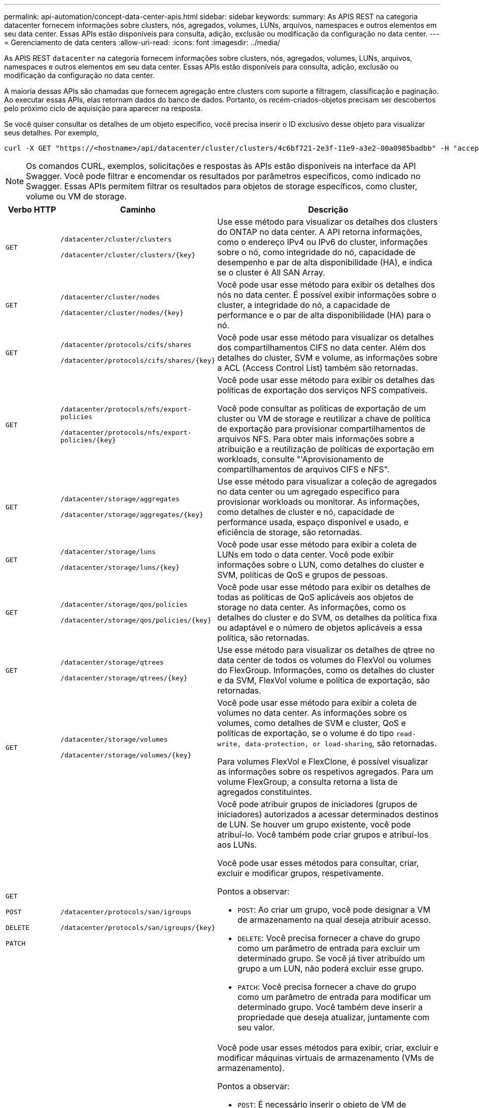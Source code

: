 ---
permalink: api-automation/concept-data-center-apis.html 
sidebar: sidebar 
keywords:  
summary: As APIS REST na categoria datacenter fornecem informações sobre clusters, nós, agregados, volumes, LUNs, arquivos, namespaces e outros elementos em seu data center. Essas APIs estão disponíveis para consulta, adição, exclusão ou modificação da configuração no data center. 
---
= Gerenciamento de data centers
:allow-uri-read: 
:icons: font
:imagesdir: ../media/


[role="lead"]
As APIS REST `datacenter` na categoria fornecem informações sobre clusters, nós, agregados, volumes, LUNs, arquivos, namespaces e outros elementos em seu data center. Essas APIs estão disponíveis para consulta, adição, exclusão ou modificação da configuração no data center.

A maioria dessas APIs são chamadas que fornecem agregação entre clusters com suporte a filtragem, classificação e paginação. Ao executar essas APIs, elas retornam dados do banco de dados. Portanto, os recém-criados-objetos precisam ser descobertos pelo próximo ciclo de aquisição para aparecer na resposta.

Se você quiser consultar os detalhes de um objeto específico, você precisa inserir o ID exclusivo desse objeto para visualizar seus detalhes. Por exemplo,

[listing]
----
curl -X GET "https://<hostname>/api/datacenter/cluster/clusters/4c6bf721-2e3f-11e9-a3e2-00a0985badbb" -H "accept: application/json" -H "Authorization: Basic <Base64EncodedCredentials>"
----
[NOTE]
====
Os comandos CURL, exemplos, solicitações e respostas às APIs estão disponíveis na interface da API Swagger. Você pode filtrar e encomendar os resultados por parâmetros específicos, como indicado no Swagger. Essas APIs permitem filtrar os resultados para objetos de storage específicos, como cluster, volume ou VM de storage.

====
[cols="1a,1a,4a"]
|===
| Verbo HTTP | Caminho | Descrição 


 a| 
`GET`
 a| 
`/datacenter/cluster/clusters`

`+/datacenter/cluster/clusters/{key}+`
 a| 
Use esse método para visualizar os detalhes dos clusters do ONTAP no data center. A API retorna informações, como o endereço IPv4 ou IPv6 do cluster, informações sobre o nó, como integridade do nó, capacidade de desempenho e par de alta disponibilidade (HA), e indica se o cluster é All SAN Array.



 a| 
`GET`
 a| 
`/datacenter/cluster/nodes`

`+/datacenter/cluster/nodes/{key}+`
 a| 
Você pode usar esse método para exibir os detalhes dos nós no data center. É possível exibir informações sobre o cluster, a integridade do nó, a capacidade de performance e o par de alta disponibilidade (HA) para o nó.



 a| 
`GET`
 a| 
`/datacenter/protocols/cifs/shares`

`+/datacenter/protocols/cifs/shares/{key}+`
 a| 
Você pode usar esse método para visualizar os detalhes dos compartilhamentos CIFS no data center. Além dos detalhes do cluster, SVM e volume, as informações sobre a ACL (Access Control List) também são retornadas.



 a| 
`GET`
 a| 
`/datacenter/protocols/nfs/export-policies`

`+/datacenter/protocols/nfs/export-policies/{key}+`
 a| 
Você pode usar esse método para exibir os detalhes das políticas de exportação dos serviços NFS compatíveis.

Você pode consultar as políticas de exportação de um cluster ou VM de storage e reutilizar a chave de política de exportação para provisionar compartilhamentos de arquivos NFS. Para obter mais informações sobre a atribuição e a reutilização de políticas de exportação em workloads, consulte "'Aprovisionamento de compartilhamentos de arquivos CIFS e NFS".



 a| 
`GET`
 a| 
`/datacenter/storage/aggregates`

`+/datacenter/storage/aggregates/{key}+`
 a| 
Use esse método para visualizar a coleção de agregados no data center ou um agregado específico para provisionar workloads ou monitorar. As informações, como detalhes de cluster e nó, capacidade de performance usada, espaço disponível e usado, e eficiência de storage, são retornadas.



 a| 
`GET`
 a| 
`/datacenter/storage/luns`

`+/datacenter/storage/luns/{key}+`
 a| 
Você pode usar esse método para exibir a coleta de LUNs em todo o data center. Você pode exibir informações sobre o LUN, como detalhes do cluster e SVM, políticas de QoS e grupos de pessoas.



 a| 
`GET`
 a| 
`/datacenter/storage/qos/policies`

`+/datacenter/storage/qos/policies/{key}+`
 a| 
Você pode usar esse método para exibir os detalhes de todas as políticas de QoS aplicáveis aos objetos de storage no data center. As informações, como os detalhes do cluster e do SVM, os detalhes da política fixa ou adaptável e o número de objetos aplicáveis a essa política, são retornadas.



 a| 
`GET`
 a| 
`/datacenter/storage/qtrees`

`+/datacenter/storage/qtrees/{key}+`
 a| 
Use esse método para visualizar os detalhes de qtree no data center de todos os volumes do FlexVol ou volumes do FlexGroup. Informações, como os detalhes do cluster e da SVM, FlexVol volume e política de exportação, são retornadas.



 a| 
`GET`
 a| 
`/datacenter/storage/volumes`

`+/datacenter/storage/volumes/{key}+`
 a| 
Você pode usar esse método para exibir a coleta de volumes no data center. As informações sobre os volumes, como detalhes de SVM e cluster, QoS e políticas de exportação, se o volume é do tipo `read-write, data-protection, or load-sharing`, são retornadas.

Para volumes FlexVol e FlexClone, é possível visualizar as informações sobre os respetivos agregados. Para um volume FlexGroup, a consulta retorna a lista de agregados constituintes.



 a| 
`GET`

`POST`

`DELETE`

`PATCH`
 a| 
`/datacenter/protocols/san/igroups`

`+/datacenter/protocols/san/igroups/{key}+`
 a| 
Você pode atribuir grupos de iniciadores (grupos de iniciadores) autorizados a acessar determinados destinos de LUN. Se houver um grupo existente, você pode atribuí-lo. Você também pode criar grupos e atribuí-los aos LUNs.

Você pode usar esses métodos para consultar, criar, excluir e modificar grupos, respetivamente.

Pontos a observar:

* `POST`: Ao criar um grupo, você pode designar a VM de armazenamento na qual deseja atribuir acesso.
* `DELETE`: Você precisa fornecer a chave do grupo como um parâmetro de entrada para excluir um determinado grupo. Se você já tiver atribuído um grupo a um LUN, não poderá excluir esse grupo.
* `PATCH`: Você precisa fornecer a chave do grupo como um parâmetro de entrada para modificar um determinado grupo. Você também deve inserir a propriedade que deseja atualizar, juntamente com seu valor.




 a| 
`GET`

`POST`

`DELETE`

`PATCH`
 a| 
`/datacenter/svm/svms`

`+/datacenter/svm/svms/{key}+`
 a| 
Você pode usar esses métodos para exibir, criar, excluir e modificar máquinas virtuais de armazenamento (VMs de armazenamento).

Pontos a observar:

* `POST`: É necessário inserir o objeto de VM de armazenamento que deseja criar como parâmetro de entrada. Você pode criar uma VM de armazenamento personalizada e, em seguida, atribuir as propriedades necessárias a ela.
+
[NOTE]
====
Se você tiver ativado o provisionamento de workload baseado em SLO no seu ambiente enquanto cria a VM de storage, garanta que ela seja compatível com todos os protocolos necessários para provisionamento de LUNs e compartilhamentos de arquivos neles, por exemplo, CIFS ou SMB, NFS, FCP e iSCSI. Os fluxos de trabalho de provisionamento podem falhar se a VM de storage não oferecer suporte aos serviços necessários. Recomenda-se que os serviços para os respetivos tipos de cargas de trabalho também estejam ativados na VM de storage.

====
* `DELETE`: Você precisa fornecer a chave de VM de armazenamento para excluir uma VM de armazenamento específica.
+
[NOTE]
====
Se você ativou o provisionamento de workload baseado em SLO no seu ambiente, não poderá excluir essa VM de storage na qual as cargas de trabalho de storage foram provisionadas. Quando você exclui uma VM de armazenamento em que um servidor CIFS ou SMB foi configurado, essa API também exclui o servidor CIFS ou SMB, juntamente com a configuração local do ative Directory. No entanto, o nome do servidor CIFS ou SMB continua na configuração do ative Directory que você deve excluir manualmente do servidor do ative Directory.

====
* `PATCH`: Você precisa fornecer a chave de VM de armazenamento para modificar uma VM de armazenamento específica. Você também precisa inserir as propriedades que deseja atualizar, juntamente com seus valores.


|===
